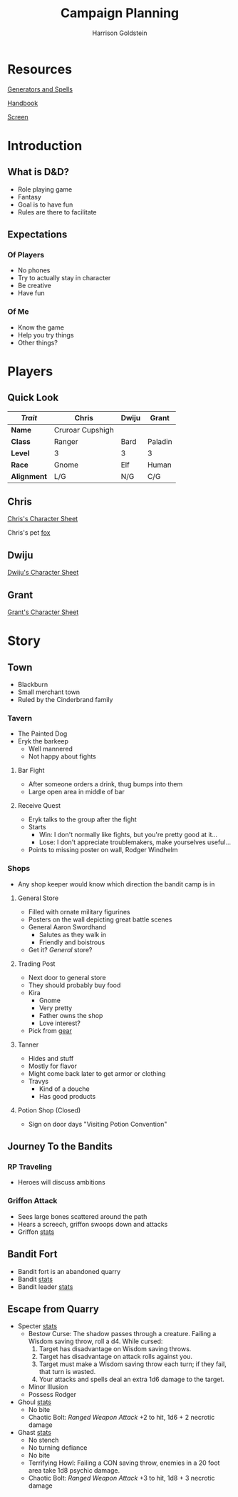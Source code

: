#+TITLE: Campaign Planning
#+AUTHOR: Harrison Goldstein
#+TODO: TODO MAYBE DONE
#+OPTIONS: toc:nil html-postamble:nil num:nil

* Resources

  [[http://donjon.bin.sh/][Generators and Spells]]

  [[file:local/Handbook.pdf][Handbook]]

  [[file:local/Screen.pdf][Screen]]

* Introduction
** What is D&D?
   - Role playing game
   - Fantasy
   - Goal is to have fun
   - Rules are there to facilitate

** Expectations
*** Of Players
    - No phones
    - Try to actually stay in character
    - Be creative
    - Have fun

*** Of Me
    - Know the game
    - Help you try things
    - Other things?

* Players
** Quick Look

   | /Trait/     | Chris            | Dwiju | Grant   |
   |-------------+------------------+-------+---------|
   | *Name*      | Cruroar Cupshigh |       |         |
   | *Class*     | Ranger           | Bard  | Paladin |
   | *Level*     | 3                | 3     | 3       |
   | *Race*      | Gnome            | Elf   | Human   |
   | *Alignment* | L/G              | N/G   | C/G     |

** Chris

   [[file:characters/Chris.pdf][Chris's Character Sheet]]

   Chris's pet [[file:data/fox.png][fox]]

** Dwiju

   [[file:characters/Dwiju.pdf][Dwiju's Character Sheet]]

** Grant

   [[file:characters/Grant.pdf][Grant's Character Sheet]]

* Story
** Town
   - Blackburn
   - Small merchant town
   - Ruled by the Cinderbrand family

*** Tavern
    - The Painted Dog
    - Eryk the barkeep
      - Well mannered
      - Not happy about fights

**** Bar Fight
     - After someone orders a drink, thug bumps into them
     - Large open area in middle of bar

**** Receive Quest
     - Eryk talks to the group after the fight
     - Starts
       - Win: I don't normally like fights, but you're pretty good at it...
       - Lose: I don't appreciate troublemakers, make yourselves useful...
     - Points to missing poster on wall, Rodger Windhelm

*** Shops
    - Any shop keeper would know which direction the bandit camp is in

**** General Store
     - Filled with ornate military figurines
     - Posters on the wall depicting great battle scenes
     - General Aaron Swordhand
       - Salutes as they walk in
       - Friendly and boistrous
     - Get it? /General/ store?

**** Trading Post
     - Next door to general store
     - They should probably buy food
     - Kira
       - Gnome
       - Very pretty
       - Father owns the shop
       - Love interest?
     - Pick from [[file:data/gear.png][gear]]

**** Tanner
     - Hides and stuff
     - Mostly for flavor
     - Might come back later to get armor or clothing
     - Travys
       - Kind of a douche
       - Has good products

**** Potion Shop (Closed)
     - Sign on door days "Visiting Potion Convention"

** Journey To the Bandits
*** RP Traveling
    - Heroes will discuss ambitions

*** Griffon Attack
    - Sees large bones scattered around the path
    - Hears a screech, griffon swoops down and attacks
    - Griffon [[file:data/griffon.png][stats]]

** Bandit Fort
   - Bandit fort is an abandoned quarry
   - Bandit [[file:data/bandit.png][stats]]
   - Bandit leader [[file:data/captain.png][stats]]

** Escape from Quarry
   - Specter [[file:data/specter.png][stats]]
     + Bestow Curse: The shadow passes through a creature. Failing a Wisdom
       saving throw, roll a d4. While cursed:
       1. Target has disadvantage on Wisdom saving throws.
       2. Target has disadvantage on attack rolls against you.
       3. Target must make a Wisdom saving throw each turn; if they fail, that
          turn is wasted.
       4. Your attacks and spells deal an extra 1d6 damage to the target.
     + Minor Illusion
     + Possess Rodger

   - Ghoul [[file:data/ghoul.png][stats]]
     + No bite
     + Chaotic Bolt: /Ranged Weapon Attack/ +2 to hit, 1d6 + 2 necrotic damage

   - Ghast [[file:data/ghast.png][stats]]
     + No stench
     + No turning defiance
     + No bite
     + Terrifying Howl: Failing a CON saving throw, enemies in a 20 foot area
       take 1d8 psychic damage.
     + Chaotic Bolt: /Ranged Weapon Attack/ +3 to hit, 1d8 + 3 necrotic damage
